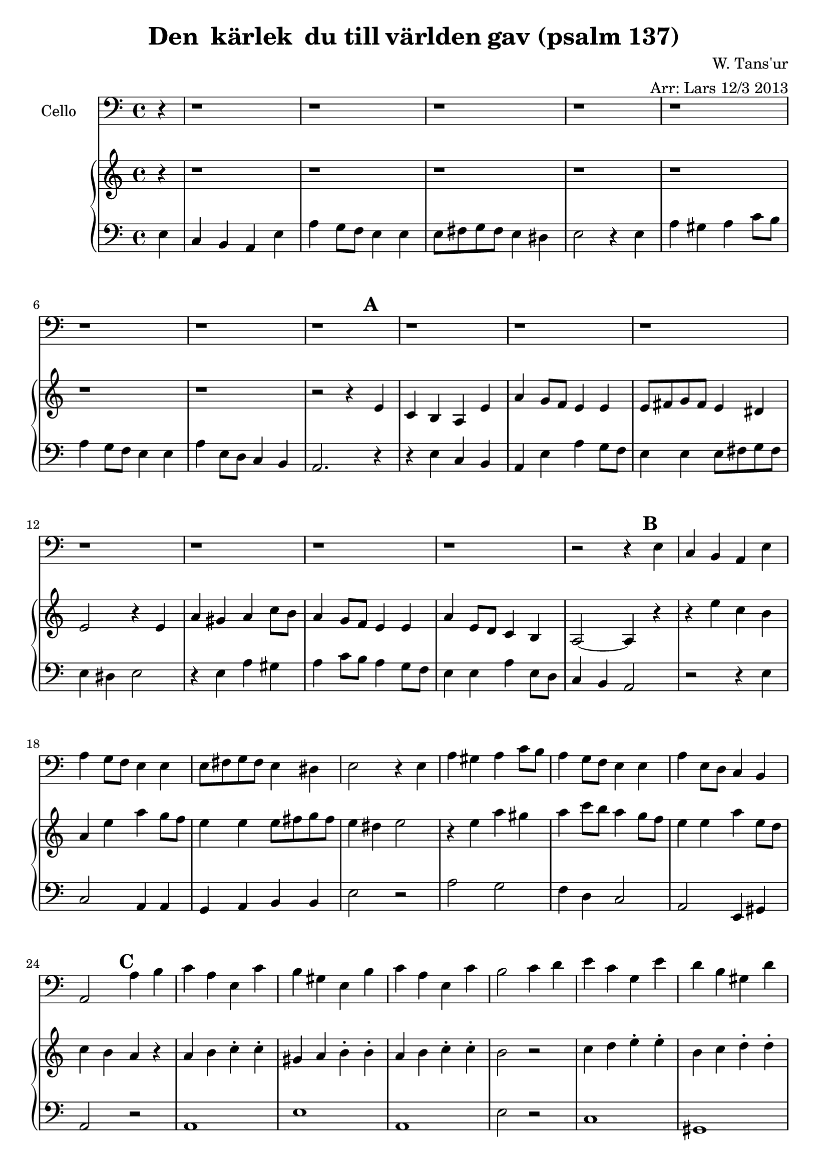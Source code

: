 \version "2.12.3"


\header
{
  title = \markup{ "Den " \concat{k \char ##x00e4 rlek} " du till"
          \concat{v \char ##x00e4 rlden} "gav (psalm 137)"}
  arranger = "Arr: Lars 12/3 2013"
  composer = "W. Tans'ur"
}


% -------------------- Piano

% ---------- Piano, right hand

pianoRightHand =
{
  \key a \minor
  \partial 4 r4
  % Vers 1.
  r1 r r r r r r

  % Vers 2.
  r2 r4 \mark \default e'
  c'4 b a e'
  a' g'8 f'8 e'4 e'
  e'8 fis'8 g'8 fis'8 e'4 dis'
  e'2 r4 e'
  a' gis' a' c''8 b'8
  a'4 g'8 f'8 e'4 e'
  a' e'8 d'8 c'4 b
  a2 ~ a4  \mark \default r4

  % Vers 3.
  | r4 e''4
  c''4 b' a' e''
  a'' g''8 f''8 e''4 e''
  e''8 fis''8 g''8 fis''8 e''4 dis''
  e''2 r4 e''
  a'' gis'' a'' c'''8 b''8
  a''4 g''8 f''8 e''4 e''
  a'' e''8 d''8 c''4 b'
  \mark \default a'4 r4

  % Mellanspel.
  | a'4 b' c''-. c''-.
  | gis' a' b'-. b'-.
  | a'4 b' c''-. c''-.
  | b'2 r2
  | c''4 d'' e''-. e''-.
  | b' c'' d''-. d''-.
  | c'' a' b' gis'
  | e'2 r4 \mark \default e''4

  % Vers 4.
  c''4 b' a' e''
  a'' g''8 f''8 e''4 e''
  e''8 fis''8 g''8 fis''8 e''4 dis''
  e''2 r4 e''
  a'' gis'' a'' c'''8 b''8
  a''4 g''8 f''8 e''4 e''
  a'' e''8 d''8 c''4 b'
  | a'2. \mark \default r4

  % Slutvers.
  | r4 e''4-5 d'' b'
  | a' e''-2 a''8-3 gis'' a'' b''
  | c'''4 a'' b''8-5 g'' a'' f''
  | e''-1 gis''-3 b''-5 a'' gis'' fis'' e'' d''-4
  | c'' b' a' c'' b' g'-1 fis'-4 e'
  | d' e' c' d' b-1 c'-3 a c'
  | b2 c'''4 b''
  | gis'' f'' e'' d''
  | c'' b' c'' d''
  | e''8-1 a'' g'' f'' e''4 d''-4
  | c''-3 a'-2 g'-1 d'-2
  | e'8-1 a' b' d'' e''4 e''
  | d'' d'' c'' b'
  | c''2 gis'2
  | cis'1 ~ cis'2. s4
}

% ---------- Piano, left hand

pianoLeftHand =
{
  \clef bass
  \key a \minor
  % Vers 1.
  \partial 4 e4
  c b, a, e
  a g8 f8 e4 e
  e8 fis8 g8 fis8 e4 dis
  e2 r4 e
  a gis a c'8 b8
  a4 g8 f8 e4 e
  a e8 d8 c4 b,

  % Vers 2.
  a,2. r4 r4 e4
  c b, a, e
  a g8 f8 e4 e
  e8 fis8 g8 fis8 e4 dis
  e2 r4 e
  a gis a c'8 b8
  a4 g8 f8 e4 e
  a e8 d8 c4 b,
  a,2

  % Vers 3.
  | r2 r4 e
  | c2 a,4 a,
  | g, a, b, b,
  | e2 r2
  | a2 g2
  | f4 d c2
  | a,2 e,4 gis,
  | a,2 r2

  % Mellanspel.
  | a,1 e a,
  | e2 r2
  | c1 gis,
  | a,2 e
  | a2 r2

  %  Vers 4.
  | a2 c'
  | f'4 g' c'2
  | g'4 a' b'2
  | e'1
  | a'4 e' f' c'
  | f' g' e'2
  | a'2 e'
  | c'2. r4


  % Slutvers.
  | a4-2 gis a b
  | c'-3 d' e' c'
  | e' r r d-5
  | a-2 gis a c'8-1 b-2
  | a4-3 fis-4 e-1 d
  | g,-5 a, b,^\markup{ \finger "3 - 5" } fis
  | gis1
  | r1
  | r4 e'-1 c'-2 b
  | a b8-3 a-1 g4 f
  | e f d2
  | a4-3 b-2 c'8-1 b-4 c' e'-2
  | f'4-1 d'-5 e'8 fis' gis' e'
  | a'4-1 g'8 f' e'4-1 e^\markup{ \finger "5 - 1" }
  | a,1-5 ~ a,2. s4
}

% -------------------- Cello

cello =
{
  \set Staff.instrumentName = #"Cello"
  \set Score.markFormatter = #format-mark-box-letters
  \clef bass
  \key a \minor
  \partial 4 r4
  % Vers 1 - 2.
  r1 r r r r r r r r r r r r r r

  % Vers 3.
  r2 r4 e4
  c b, a, e
  a g8 f8 e4 e
  e8 fis8 g8 fis8 e4 dis
  e2 r4 e
  a gis a c'8 b8
  a4 g8 f8 e4 e
  a e8 d8 c4 b,
  a,2 a4 b

  % Mellanspel.
  | c'4 a e c'
  | b gis e b
  | c' a e c'
  | b2 c'4 d'
  | e' c' g e'
  | d' b gis d'
  | c' a b gis
  | a2 r2

  % Vers 4.
  | r1
  | r1
  | r1
  | r4 g a b
  | c' b a g
  | f d b, c
  | a,2 gis,
  | a,4 b, c e \f


  % Slutvers.
  | c2 b,
  | a, e
  | a g4 f
  | e2 e
  | e4 fis g fis
  | e2 dis
  | e1
  | r2 e2
  | a gis
  | a c'4 b
  | a2 g4 f
  | e2 e
  | a e4 d
  | c2 b,
  | a,1 ~ a,2. s4
}

\score
{
  <<
    \new Staff \cello
    \new PianoStaff
    <<
      \new Staff \pianoRightHand
      \new Staff \pianoLeftHand
    >>
  >>


\midi {
  \context {
    \Score
    tempoWholesPerMinute = #(ly:make-moment 90 4)
  }
}


\layout {}
}
